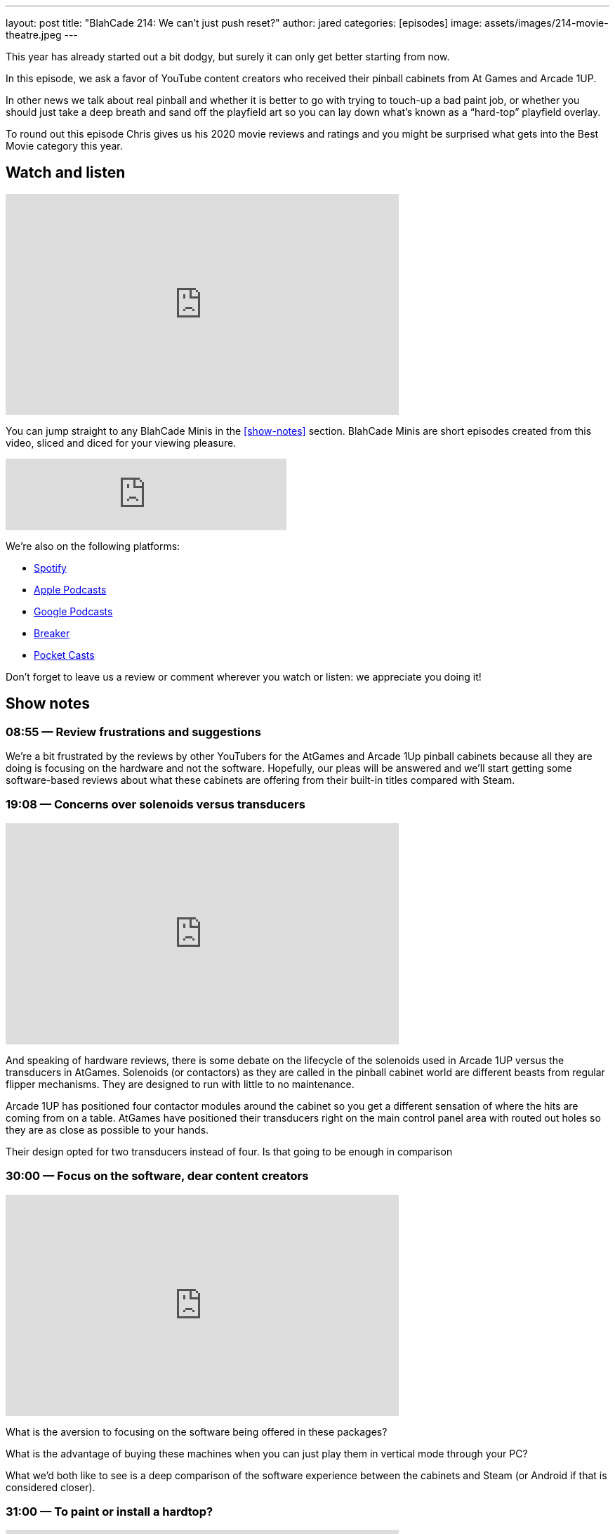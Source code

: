 ---
layout: post
title:  "BlahCade 214: We can’t just push reset?"
author: jared
categories: [episodes]
image: assets/images/214-movie-theatre.jpeg
---

This year has already started out a bit dodgy, but surely it can only get better starting from now.

In this episode, we ask a favor of YouTube content creators who received their pinball cabinets from At Games and Arcade 1UP.

In other news we talk about real pinball and whether it is better to go with trying to touch-up a bad paint job, or whether you should just take a deep breath and sand off the playfield art so you can lay down what’s known as a “hard-top” playfield overlay.

To round out this episode Chris gives us his 2020 movie reviews and ratings and you might be surprised what gets into the Best Movie category this year.

== Watch and listen

video::OY0-IPBALik[youtube, width=560, height=315]

You can jump straight to any BlahCade Minis in the <<show-notes>> section.
BlahCade Minis are short episodes created from this video, sliced and diced for your viewing pleasure.

++++
<iframe src="https://anchor.fm/blahcade-pinball-podcast/embed/episodes/We-cant-just-push-reset-e1bkfrb" height="102px" width="400px" frameborder="0" scrolling="no"></iframe>
++++

We're also on the following platforms:

* https://open.spotify.com/show/0Kw9Ccr7adJdDsF4mBQqSu[Spotify]

* https://podcasts.apple.com/us/podcast/blahcade-podcast/id1039748922?uo=4[Apple Podcasts]

* https://podcasts.google.com/feed/aHR0cHM6Ly9zaG91dGVuZ2luZS5jb20vQmxhaENhZGVQb2RjYXN0LnhtbA?sa=X&ved=0CAMQ4aUDahgKEwjYtqi8sIX1AhUAAAAAHQAAAAAQlgI[Google Podcasts]

* https://www.breaker.audio/blahcade-podcast[Breaker]

* https://pca.st/jilmqg24[Pocket Casts]

Don't forget to leave us a review or comment wherever you watch or listen: we appreciate you doing it!

== Show notes

=== 08:55 — Review frustrations and suggestions

We’re a bit frustrated by the reviews by other YouTubers for the AtGames and Arcade 1Up pinball cabinets because all they are doing is focusing on the hardware and not the software.
Hopefully, our pleas will be answered and we’ll start getting some software-based reviews about what these cabinets are offering from their built-in titles compared with Steam.

=== 19:08 — Concerns over solenoids versus transducers

video::H85TPOfnYZ4[youtube, width=560, height=315]

And speaking of hardware reviews, there is some debate on the lifecycle of the solenoids used in Arcade 1UP versus the transducers in AtGames.
Solenoids (or contactors) as they are called in the pinball cabinet world are different beasts from regular flipper mechanisms. They are designed to run with little to no maintenance.

Arcade 1UP has positioned four contactor modules around the cabinet so you get a different sensation of where the hits are coming from on a table.
AtGames have positioned their transducers right on the main control panel area with routed out holes so they are as close as possible to your hands.

Their design opted for two transducers instead of four. Is that going to be enough in comparison

=== 30:00 — Focus on the software, dear content creators

video::6acSL67OXKs[youtube, width=560, height=315]

What is the aversion to focusing on the software being offered in these packages?

What is the advantage of buying these machines when you can just play them in vertical mode through your PC?

What we’d both like to see is a deep comparison of the software experience between the cabinets and Steam (or Android if that is considered closer).

=== 31:00 — To paint or install a hardtop?

video::7dJLKG2n1ds[youtube, width=560, height=315]

Chris has a pretty hammered Firepower playfield. 
Those who know this playfield know that it has tricky areas on it from a touch-up perspective.

So Chris is pondering whether he should sand down the playfield to bare wood and then install what is basically a fancy playfield overlay on the top.

http://www.planetarypinball.com/mm5/merchant.mvc?Screen=PROD&Product_Code=PPS-HTOP-FPOWER[Planetary Pinball has one for sale]

Chris is daunted by the process, but just take a look at how well this guy does it!

video::Ktli8NACmQ0[youtube, width=560, height=315]

=== 52:15 — Chris’ movie list for 2020

video::4hU20UtxOFI[youtube, width=560, height=315]

Even though we went through one of the worst years for the movie industry, 2020 still had some great movies.
Chris managed to watch a total of 86 movies. Sixteen movies on the lists were made specifically for Netflix. Chris only saw one of the 86 movies in the cinema, for obvious reasons.

image::214-movie-theatre.jpeg[Photo by Felix Mooneeram on Unsplash]

Most cinemas looked like this during 2020.

Often the list is used by Chris to shop for BluRay that he wants to add to his collection, but not one movie got added to this list this year. 😢

Listen in for the rest of the show for a pretty solid list of movies to check out on your streaming services.
I even got to catch up on some movies this year so I had some opinions to offer in this segment. 
I think this might’ve been a first since we started recording. 😜

== Thanks for listening

Thanks for watching or listening to this episode: we hope you enjoyed it.

If you liked the episode, please consider leaving a review about the show on https://podcasts.apple.com/au/podcast/blahcade-podcast/id1039748922[Apple Podcasts]. 
Reviews matter, and we appreciate the time you invest in writing them.

https://www.blahcadepinball.com/support-the-show.html[Say thanks^]:: If you want to say thanks for this episode, click the link to learn about more ways you can help the show.

https://www.blahcadepinball.com/backglass.html[Cabinet backbox art]:: If you want to make your digital pinball cabinet look amazing, why not use some of our free backglass images in your build.

